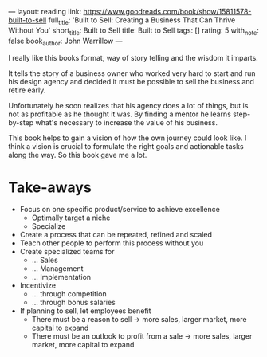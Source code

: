 ---
layout: reading
link: https://www.goodreads.com/book/show/15811578-built-to-sell
full_title: 'Built to Sell: Creating a Business That Can Thrive Without You'
short_title: Built to Sell
title: Built to Sell
tags: []
rating: 5
with_note: false
book_author: John Warrillow
---

I really like this books format, way of story telling and the wisdom
it imparts.

It tells the story of a business owner who worked very hard to start
and run his design agency and decided it must be possible to sell the
business and retire early.

Unfortunately he soon realizes that his agency does a lot of things,
but is not as profitable as he thought it was. By finding a mentor he
learns step-by-step what's necessary to increase the value of his
business.

This book helps to gain a vision of how the own journey could look
like. I think a vision is crucial to formulate the right goals and
actionable tasks along the way. So this book gave me a lot.

* Take-aways

- Focus on one specific product/service to achieve excellence
  - Optimally target a niche
  - Specialize
- Create a process that can be repeated, refined and scaled
- Teach other people to perform this process without you
- Create specialized teams for
  - ... Sales
  - ... Management
  - ... Implementation
- Incentivize
  - ... through competition
  - ... through bonus salaries
- If planning to sell, let employees benefit
  - There must be a reason to sell → more sales, larger market, more
    capital to expand
  - There must be an outlook to profit from a sale → more sales, larger market, more
    capital to expand
